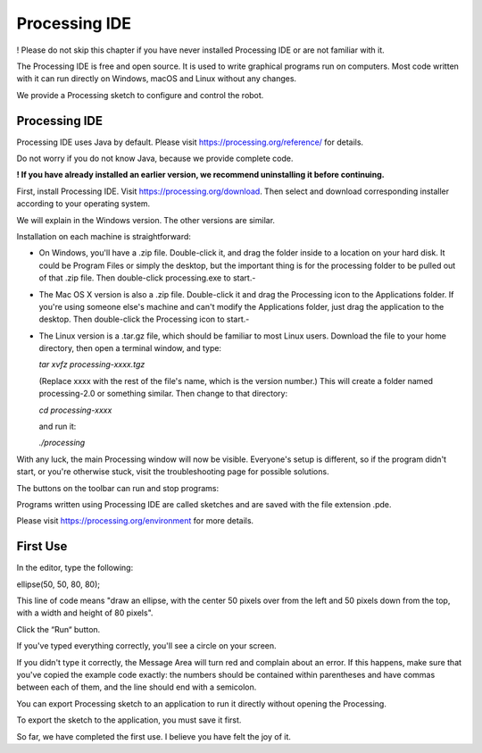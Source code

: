 ##############################################################################
Processing IDE
##############################################################################

! Please do not skip this chapter if you have never installed Processing IDE or are not familiar with it.

The Processing IDE is free and open source. It is used to write graphical programs run on computers. Most code written with it can run directly on Windows, macOS and Linux without any changes.

We provide a Processing sketch to configure and control the robot.

Processing IDE
*****************************************************************************

Processing IDE uses Java by default. Please visit https://processing.org/reference/ for details.

Do not worry if you do not know Java, because we provide complete code.

**! If you have already installed an earlier version, we recommend uninstalling it before continuing.**

First, install Processing IDE. Visit https://processing.org/download. Then select and download corresponding installer according to your operating system.

.. image:: ../_static/imgs/Processing_IDE/Processing00.png
    :align: center

We will explain in the Windows version. The other versions are similar.

Installation on each machine is straightforward:

- On Windows, you'll have a .zip file. Double-click it, and drag the folder inside to a location on your hard disk. It could be Program Files or simply the desktop, but the important thing is for the processing folder to be pulled out of that .zip file. Then double-click processing.exe to start.- 

- The Mac OS X version is also a .zip file. Double-click it and drag the Processing icon to the Applications folder. If you're using someone else's machine and can't modify the Applications folder, just drag the application to the desktop. Then double-click the Processing icon to start.- 

- The Linux version is a .tar.gz file, which should be familiar to most Linux users. Download the file to your home directory, then open a terminal window, and type:

  *tar xvfz processing-xxxx.tgz*

  (Replace xxxx with the rest of the file's name, which is the version number.) This will create a folder named processing-2.0 or something similar. Then change to that directory:

  *cd processing-xxxx*

  and run it:

  *./processing*

With any luck, the main Processing window will now be visible. Everyone's setup is different, so if the program didn't start, or you're otherwise stuck, visit the troubleshooting page for possible solutions.

.. image:: ../_static/imgs/Processing_IDE/Processing01.png
    :align: center

The buttons on the toolbar can run and stop programs:

.. image:: ../_static/imgs/Processing_IDE/Processing02.png
    :align: center

Programs written using Processing IDE are called sketches and are saved with the file extension .pde.

Please visit https://processing.org/environment for more details.

First Use
********************************************************************************

In the editor, type the following:

ellipse(50, 50, 80, 80);

This line of code means "draw an ellipse, with the center 50 pixels over from the left and 50 pixels down from the top, with a width and height of 80 pixels".

Click the “Run“ button.

.. image:: ../_static/imgs/Processing_IDE/Processing03.png
    :align: center

If you've typed everything correctly, you'll see a circle on your screen.

.. image:: ../_static/imgs/Processing_IDE/Processing04.png
    :align: center

If you didn't type it correctly, the Message Area will turn red and complain about an error. If this happens, make sure that you've copied the example code exactly: the numbers should be contained within parentheses and have commas between each of them, and the line should end with a semicolon.

.. image:: ../_static/imgs/Processing_IDE/Processing05.png
    :align: center

You can export Processing sketch to an application to run it directly without opening the Processing.

To export the sketch to the application, you must save it first.

.. image:: ../_static/imgs/Processing_IDE/Processing06.png
    :align: center

So far, we have completed the first use. I believe you have felt the joy of it.